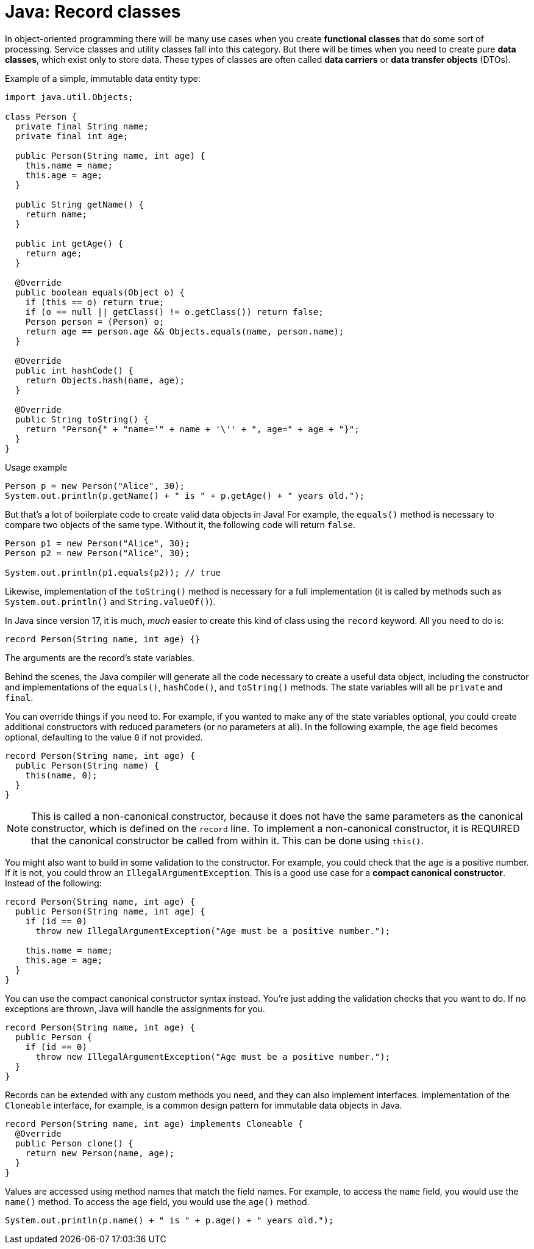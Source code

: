 = Java: Record classes

In object-oriented programming there will be many use cases when you create *functional classes* that do some sort of processing. Service classes and utility classes fall into this category. But there will be times when you need to create pure *data classes*, which exist only to store data. These types of classes are often called *data carriers* or *data transfer objects* (DTOs).

Example of a simple, immutable data entity type:

[source,java]
----
import java.util.Objects;

class Person {
  private final String name;
  private final int age;

  public Person(String name, int age) {
    this.name = name;
    this.age = age;
  }

  public String getName() {
    return name;
  }

  public int getAge() {
    return age;
  }

  @Override
  public boolean equals(Object o) {
    if (this == o) return true;
    if (o == null || getClass() != o.getClass()) return false;
    Person person = (Person) o;
    return age == person.age && Objects.equals(name, person.name);
  }

  @Override
  public int hashCode() {
    return Objects.hash(name, age);
  }

  @Override
  public String toString() {
    return "Person{" + "name='" + name + '\'' + ", age=" + age + "}";
  }
}
----

.Usage example
[source,java]
----
Person p = new Person("Alice", 30);
System.out.println(p.getName() + " is " + p.getAge() + " years old.");
----

But that's a lot of boilerplate code to create valid data objects in Java! For example, the `equals()` method is necessary to compare two objects of the same type. Without it, the following code will return `false`.

[source,java]
----
Person p1 = new Person("Alice", 30);
Person p2 = new Person("Alice", 30);

System.out.println(p1.equals(p2)); // true
----

Likewise, implementation of the `toString()` method is necessary for a full implementation (it is called by methods such as `System.out.println()` and `String.valueOf()`).

In Java since version 17, it is much, _much_ easier to create this kind of class using the `record` keyword. All you need to do is:

[source,java]
----
record Person(String name, int age) {}
----

The arguments are the record's state variables.

Behind the scenes, the Java compiler will generate all the code necessary to create a useful data object, including the constructor and implementations of the `equals()`, `hashCode()`, and `toString()` methods. The state variables will all be `private` and `final`.

You can override things if you need to. For example, if you wanted to make any of the state variables optional, you could create additional constructors with reduced parameters (or no parameters at all). In the following example, the `age` field becomes optional, defaulting to the value `0` if not provided.

[source,java]
----
record Person(String name, int age) {
  public Person(String name) {
    this(name, 0);
  }
}
----

NOTE: This is called a non-canonical constructor, because it does not have the same parameters as the canonical constructor, which is defined on the `record` line. To implement a non-canonical constructor, it is REQUIRED that the canonical constructor be called from within it. This can be done using `this()`.

You might also want to build in some validation to the constructor. For example, you could check that the `age` is a positive number. If it is not, you could throw an `IllegalArgumentException`. This is a good use case for a *compact canonical constructor*. Instead of the following:

[source,java]
----
record Person(String name, int age) {
  public Person(String name, int age) {
    if (id == 0)
      throw new IllegalArgumentException("Age must be a positive number.");

    this.name = name;
    this.age = age;
  }
}
----

You can use the compact canonical constructor syntax instead. You're just adding the validation checks that you want to do. If no exceptions are thrown, Java will handle the assignments for you.

[source,java]
----
record Person(String name, int age) {
  public Person {
    if (id == 0)
      throw new IllegalArgumentException("Age must be a positive number.");
  }
}
----

Records can be extended with any custom methods you need, and they can also implement interfaces. Implementation of the `Cloneable` interface, for example, is a common design pattern for immutable data objects in Java.

[source,java]
----
record Person(String name, int age) implements Cloneable {
  @Override
  public Person clone() {
    return new Person(name, age);
  }
}
----

Values are accessed using method names that match the field names. For example, to access the `name` field, you would use the `name()` method. To access the `age` field, you would use the `age()` method.

[source,java]
----
System.out.println(p.name() + " is " + p.age() + " years old.");
----
